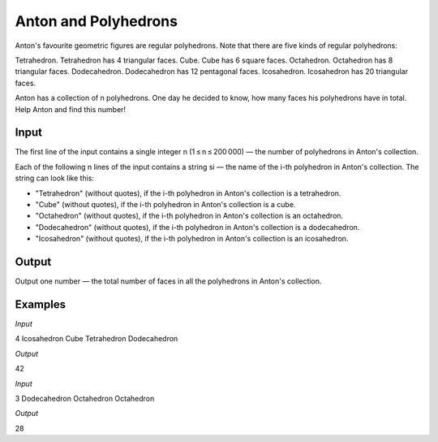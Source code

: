 =====================
Anton and Polyhedrons
=====================

Anton's favourite geometric figures are regular polyhedrons. Note that there are five kinds of regular polyhedrons:

Tetrahedron. Tetrahedron has 4 triangular faces.
Cube. Cube has 6 square faces.
Octahedron. Octahedron has 8 triangular faces.
Dodecahedron. Dodecahedron has 12 pentagonal faces.
Icosahedron. Icosahedron has 20 triangular faces.

Anton has a collection of n polyhedrons. One day he decided to know, how many faces his polyhedrons have in total. Help Anton and find this number!

**Input**
-----
The first line of the input contains a single integer n (1 ≤ n ≤ 200 000) — the number of polyhedrons in Anton's collection.

Each of the following n lines of the input contains a string si — the name of the i-th polyhedron in Anton's collection. The string can look like this:

* "Tetrahedron" (without quotes), if the i-th polyhedron in Anton's collection is a tetrahedron.
* "Cube" (without quotes), if the i-th polyhedron in Anton's collection is a cube.
* "Octahedron" (without quotes), if the i-th polyhedron in Anton's collection is an octahedron.
* "Dodecahedron" (without quotes), if the i-th polyhedron in Anton's collection is a dodecahedron.
* "Icosahedron" (without quotes), if the i-th polyhedron in Anton's collection is an icosahedron.

**Output**
------

Output one number — the total number of faces in all the polyhedrons in Anton's collection.

**Examples**
--------
*Input*

4
Icosahedron
Cube
Tetrahedron
Dodecahedron

*Output*

42

*Input*

3
Dodecahedron
Octahedron
Octahedron

*Output*

28